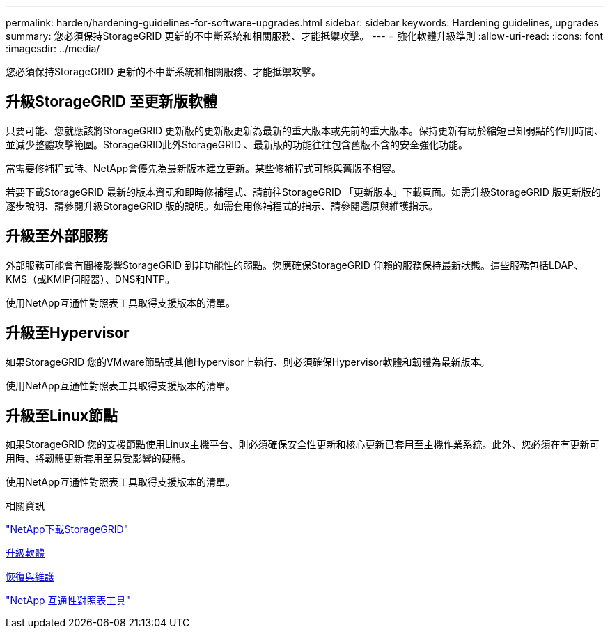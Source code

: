 ---
permalink: harden/hardening-guidelines-for-software-upgrades.html 
sidebar: sidebar 
keywords: Hardening guidelines, upgrades 
summary: 您必須保持StorageGRID 更新的不中斷系統和相關服務、才能抵禦攻擊。 
---
= 強化軟體升級準則
:allow-uri-read: 
:icons: font
:imagesdir: ../media/


[role="lead"]
您必須保持StorageGRID 更新的不中斷系統和相關服務、才能抵禦攻擊。



== 升級StorageGRID 至更新版軟體

只要可能、您就應該將StorageGRID 更新版的更新版更新為最新的重大版本或先前的重大版本。保持更新有助於縮短已知弱點的作用時間、並減少整體攻擊範圍。StorageGRID此外StorageGRID 、最新版的功能往往包含舊版不含的安全強化功能。

當需要修補程式時、NetApp會優先為最新版本建立更新。某些修補程式可能與舊版不相容。

若要下載StorageGRID 最新的版本資訊和即時修補程式、請前往StorageGRID 「更新版本」下載頁面。如需升級StorageGRID 版更新版的逐步說明、請參閱升級StorageGRID 版的說明。如需套用修補程式的指示、請參閱還原與維護指示。



== 升級至外部服務

外部服務可能會有間接影響StorageGRID 到非功能性的弱點。您應確保StorageGRID 仰賴的服務保持最新狀態。這些服務包括LDAP、KMS（或KMIP伺服器）、DNS和NTP。

使用NetApp互通性對照表工具取得支援版本的清單。



== 升級至Hypervisor

如果StorageGRID 您的VMware節點或其他Hypervisor上執行、則必須確保Hypervisor軟體和韌體為最新版本。

使用NetApp互通性對照表工具取得支援版本的清單。



== *升級至Linux節點*

如果StorageGRID 您的支援節點使用Linux主機平台、則必須確保安全性更新和核心更新已套用至主機作業系統。此外、您必須在有更新可用時、將韌體更新套用至易受影響的硬體。

使用NetApp互通性對照表工具取得支援版本的清單。

.相關資訊
https://mysupport.netapp.com/site/products/all/details/storagegrid/downloads-tab["NetApp下載StorageGRID"^]

xref:../upgrade/index.adoc[升級軟體]

xref:../maintain/index.adoc[恢復與維護]

https://mysupport.netapp.com/matrix["NetApp 互通性對照表工具"^]
